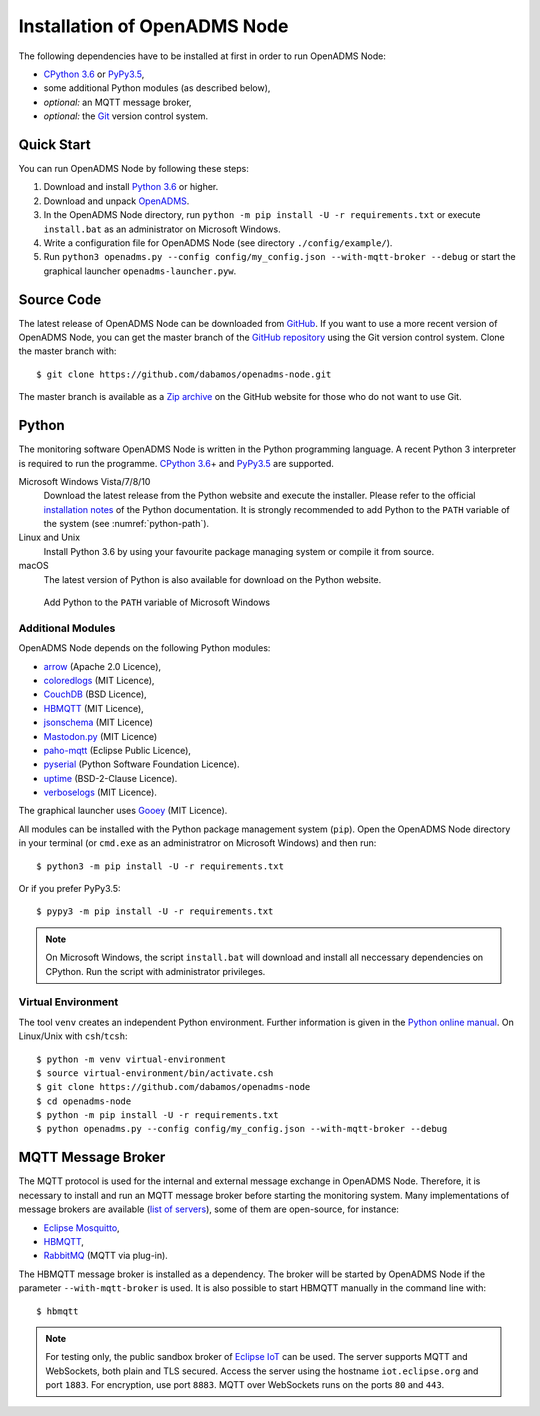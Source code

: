 .. _installation:

Installation of OpenADMS Node
=============================

The following dependencies have to be installed at first in order to run
OpenADMS Node:

-  `CPython 3.6`_ or `PyPy3.5`_,

-  some additional Python modules (as described below),

-  *optional:* an MQTT message broker,

-  *optional:* the `Git`_ version control system.

Quick Start
-----------

You can run OpenADMS Node by following these steps:

1. Download and install `Python 3.6`_ or higher.

2. Download and unpack `OpenADMS`_.

3. In the OpenADMS Node directory, run ``python -m pip install -U -r
   requirements.txt`` or execute ``install.bat`` as an administrator on
   Microsoft Windows.

4. Write a configuration file for OpenADMS Node (see directory
   ``./config/example/``).

5. Run ``python3 openadms.py --config config/my_config.json --with-mqtt-broker
   --debug`` or start the graphical launcher ``openadms-launcher.pyw``.

Source Code
-----------

The latest release of OpenADMS Node can be downloaded from `GitHub`_. If you
want to use a more recent version of OpenADMS Node, you can get the master
branch of the `GitHub repository`_ using the Git version control system. Clone
the master branch with:

::

    $ git clone https://github.com/dabamos/openadms-node.git

The master branch is available as a `Zip archive`_ on the GitHub website for
those who do not want to use Git.

Python
------

The monitoring software OpenADMS Node is written in the Python programming
language. A recent Python 3 interpreter is required to run the programme.
`CPython 3.6`_\ + and `PyPy3.5`_ are supported.

Microsoft Windows Vista/7/8/10
    Download the latest release from the Python website and execute the
    installer. Please refer to the official `installation notes`_ of the Python
    documentation. It is strongly recommended to add Python to the ``PATH``
    variable of the system (see :numref:`python-path`).

Linux and Unix
    Install Python 3.6 by using your favourite package managing system or
    compile it from source.

macOS
    The latest version of Python is also available for download on the Python
    website.

.. _python-path:
.. figure:: _static/python_path.png
   :alt: Add Python to the ``PATH`` variable of Microsoft Windows
   :scale: 80%

   Add Python to the ``PATH`` variable of Microsoft Windows

Additional Modules
~~~~~~~~~~~~~~~~~~

OpenADMS Node depends on the following Python modules:

-  `arrow`_ (Apache 2.0 Licence),

-  `coloredlogs`_ (MIT Licence),

-  `CouchDB`_ (BSD Licence),

-  `HBMQTT`_ (MIT Licence),

-  `jsonschema`_ (MIT Licence)

-  `Mastodon.py`_ (MIT Licence)

-  `paho-mqtt`_ (Eclipse Public Licence),

-  `pyserial`_ (Python Software Foundation Licence).

-  `uptime`_ (BSD-2-Clause Licence).

-  `verboselogs`_ (MIT Licence).

The graphical launcher uses `Gooey`_ (MIT Licence).

All modules can be installed with the Python package management system
(``pip``). Open the OpenADMS Node directory in your terminal (or ``cmd.exe`` as
an administratror on Microsoft Windows) and then run:

::

    $ python3 -m pip install -U -r requirements.txt

Or if you prefer PyPy3.5:

::

    $ pypy3 -m pip install -U -r requirements.txt

.. note::

    On Microsoft Windows, the script ``install.bat`` will download
    and install all neccessary dependencies on CPython. Run the script
    with administrator privileges.

Virtual Environment
~~~~~~~~~~~~~~~~~~~

The tool ``venv`` creates an independent Python environment. Further information
is given in the `Python online manual`_. On Linux/Unix with ``csh``/``tcsh``:

::

    $ python -m venv virtual-environment
    $ source virtual-environment/bin/activate.csh
    $ git clone https://github.com/dabamos/openadms-node
    $ cd openadms-node
    $ python -m pip install -U -r requirements.txt
    $ python openadms.py --config config/my_config.json --with-mqtt-broker --debug

MQTT Message Broker
-------------------

The MQTT protocol is used for the internal and external message exchange in
OpenADMS Node. Therefore, it is necessary to install and run an MQTT message
broker before starting the monitoring system. Many implementations of message
brokers are available (`list of servers`_), some of them are open-source, for
instance:

-  `Eclipse Mosquitto`_,

-  `HBMQTT`_,

-  `RabbitMQ`_ (MQTT via plug-in).

The HBMQTT message broker is installed as a dependency. The broker will be
started by OpenADMS Node if the parameter ``--with-mqtt-broker`` is used. It is
also possible to start HBMQTT manually in the command line with:

::

    $ hbmqtt


.. note::

    For testing only, the public sandbox broker of `Eclipse IoT`_ can be used.
    The server supports MQTT and WebSockets, both plain and TLS secured.  Access
    the server using the hostname ``iot.eclipse.org`` and port ``1883``. For
    encryption, use port ``8883``. MQTT over WebSockets runs on the ports ``80``
    and ``443``.

.. _Creative Commons Attribution-ShareAlike 3.0 Germany: https://creativecommons.org/licenses/by-sa/3.0/de/
.. _project website: https://www.dabamos.de/
.. _CPython 3.6: https://www.python.org/
.. _PyPy3.5: https://pypy.org/
.. _Git: https://git-scm.com/
.. _Python 3.6: https://www.python.org/
.. _OpenADMS: https://github.com/dabamos/openadms-node/releases
.. _GitHub: https://github.com/dabamos/openadms-node/releases
.. _GitHub repository: https://github.com/dabamos/openadms-node
.. _Zip archive: https://github.com/dabamos/openadms-node/archive/master.zip
.. _installation notes: https://docs.python.org/3/using/windows.html
.. _arrow: https://pypi.python.org/pypi/arrow
.. _coloredlogs: https://pypi.python.org/pypi/coloredlogs
.. _CouchDB: https://pypi.python.org/pypi/CouchDB
.. _jsonschema: https://pypi.python.org/pypi/jsonschema
.. _Mastodon.py: https://pypi.python.org/pypi/Mastodon.py
.. _paho-mqtt: https://pypi.python.org/pypi/paho-mqtt
.. _pyserial: https://pypi.python.org/pypi/pyserial
.. _uptime: https://pypi.python.org/pypi/uptime
.. _verboselogs: https://pypi.python.org/pypi/verboselogs
.. _Gooey: https://pypi.python.org/pypi/Gooey
.. _Python online manual: https://docs.python.org/3/library/venv.html
.. _list of servers: https://github.com/mqtt/mqtt.github.io/wiki/servers
.. _Eclipse Mosquitto: http://mosquitto.org/
.. _HBMQTT: https://github.com/beerfactory/hbmqtt
.. _RabbitMQ: http://www.rabbitmq.com/
.. _Eclipse IoT: https://iot.eclipse.org/
